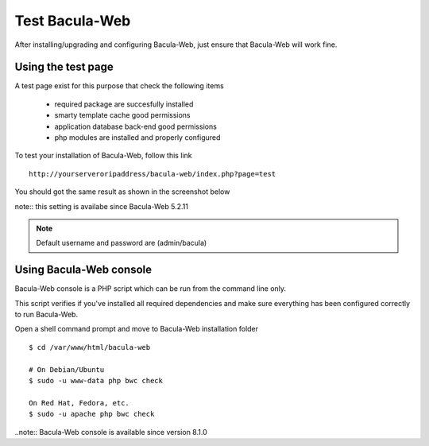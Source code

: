 .. _install/test:

===============
Test Bacula-Web
===============

After installing/upgrading and configuring Bacula-Web, just ensure that Bacula-Web will work fine.

Using the test page
===================

A test page exist for this purpose that check the following items

   * required package are succesfully installed
   * smarty template cache good permissions
   * application database back-end good permissions
   * php modules are installed and properly configured

To test your installation of Bacula-Web, follow this link

::

   http://yourserveroripaddress/bacula-web/index.php?page=test

You should got the same result as shown in the screenshot below

.. image:: /_static/bacula-web-test-page.jpg
   :scale: 20%

note:: this setting is availabe since Bacula-Web 5.2.11

.. note:: Default username and password are (admin/bacula)

Using Bacula-Web console
========================

Bacula-Web console is a PHP script which can be run from the command line only.

This script verifies if you've installed all required dependencies and make sure everything has been configured correctly
to run Bacula-Web.

Open a shell command prompt and move to Bacula-Web installation folder

::
   
   $ cd /var/www/html/bacula-web

   # On Debian/Ubuntu
   $ sudo -u www-data php bwc check

   On Red Hat, Fedora, etc.
   $ sudo -u apache php bwc check

..note:: Bacula-Web console is available since version 8.1.0
